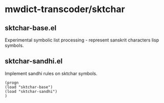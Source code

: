 
* mwdict-transcoder/sktchar

** sktchar-base.el
Experimental symbolic list processing - represent sanskrit characters
lisp symbols.

** sktchar-sandhi.el
Implement sandhi rules on sktchar symbols.

#+BEGIN_SRC emacs
(progn
(load "sktchar-base")
(load "sktchar-sandhi")
)
#+END_SRC

